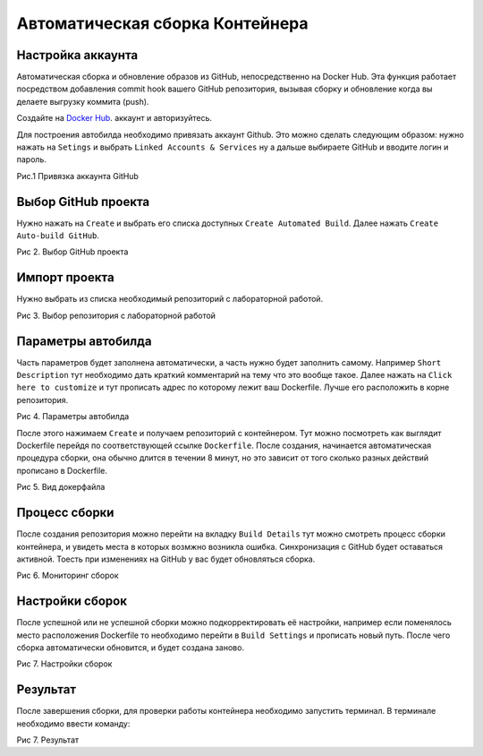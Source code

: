 ========================================
Автоматическая сборка Контейнера
========================================

Настройка аккаунта
~~~~~~~~~~~~~~~~~~~~~~~~~~~~~~~~

Автоматическая сборка и обновление образов из GitHub, непосредственно на Docker Hub. Эта функция работает посредством добавления commit hook вашего GitHub репозитория, вызывая сборку и обновление когда вы делаете выгрузку коммита (push).

Создайте на `Docker Hub <http://hub.docker.com>`_. аккаунт и авторизуйтесь.

Для построения автобилда необходимо привязать аккаунт Github. Это можно сделать следующим образом: нужно нажать на ``Setings`` и выбрать ``Linked Accounts & Services`` ну а дальше выбираете GitHub и вводите логин и пароль.

|Привязка аккаунта GitHub|

Рис.1 Привязка аккаунта GitHub

Выбор GitHub проекта
~~~~~~~~~~~~~~~~~~~~~~

Нужно нажать на ``Create`` и выбрать его списка доступных ``Create Automated Build``. Далее нажать ``Create Auto-build GitHub``. 

|Выбор GitHub проекта|

Рис 2. Выбор GitHub проекта

Импорт проекта
~~~~~~~~~~~~~~~~~~~~~~

Нужно выбрать из списка необходимый репозиторий с лабораторной работой.

|Выбор репозитория с лабораторной работой|

Рис 3. Выбор репозитория с лабораторной работой

Параметры автобилда
~~~~~~~~~~~~~~~~~~~~~~

Часть параметров будет заполнена автоматически, а часть нужно будет заполнить самому. Например ``Short Description`` тут необходимо дать краткий комментарий на тему что это вообще такое. Далее нажать на ``Click here to customize`` и тут прописать адрес по которому лежит ваш Dockerfile. Лучше его расположить в корне репозитория.

|Параметры автобилда|

Рис 4. Параметры автобилда

После этого нажимаем ``Create`` и получаем репозиторий с контейнером. Тут можно посмотреть как выглядит  Dockerfile перейдя по соответствующей ссылке ``Dockerfile``. После создания, начинается автоматическая процедура сборки, она обычно длится в течении 8 минут, но это зависит от того сколько разных действий прописано в Dockerfile.

|Вид докерфайла|

Рис 5. Вид докерфайла

Процесс сборки
~~~~~~~~~~~~~~~~~~~~~~~~

После создания репозитория можно перейти на вкладку ``Build Details`` тут можно смотреть процесс сборки контейнера, и увидеть места в которых возмжно возникла ошибка. Синхронизация с GitHub будет оставаться активной. Тоесть при изменениях на GitHub у вас будет обновляться сборка.

|Мониторинг сборок|

Рис 6. Мониторинг сборок

Настройки сборок
~~~~~~~~~~~~~~~~~~~~~~~~

После успешной или не успешной сборки можно подкорректировать её настройки, например если поменялось место расположения Dockerfile то необходимо перейти в ``Build Settings`` и прописать новый путь. После чего сборка автоматически обновится, и будет создана заново.

|Настройки сборок|


Рис 7. Настройки сборок

Результат
~~~~~~~~~~~~~~~~~~~~~~~~

После завершения сборки, для проверки работы контейнера необходимо запустить терминал. В терминале необходимо ввести команду:

.. 
	docker run -i -t --rm --privileged -h afflya_lab5 --name afflya_lab5 --user student afflya/unix_lab5

|Результат сборки|
Рис 7. Результат

.. |Привязка аккаунта GitHub| image:: ../../images/dock0.png

.. |Выбор GitHub проекта| image:: ../../images/dock1.png

.. |Выбор репозитория с лабораторной работой| image:: ../../images/dock2.png

.. |Параметры автобилда| image:: ../../images/dock3.png

.. |Вид докерфайла| image:: ../../images/dock4.png

.. |Мониторинг сборок| image:: ../../images/dock5.png

.. |Настройки сборок| image:: ../../images/dock6.png

.. |Результат сборки| image:: ../../images/dock7.png

